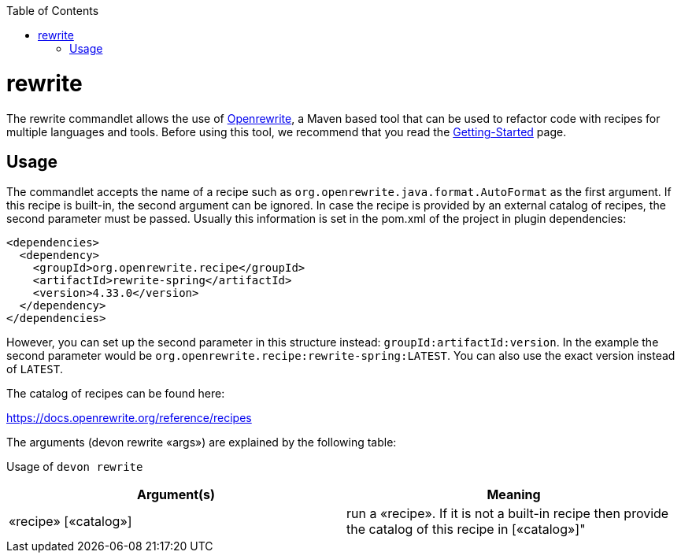 :toc:
toc::[]

= rewrite

The rewrite commandlet allows the use of https://docs.openrewrite.org/[Openrewrite], a Maven based tool that can be used to refactor code with recipes for multiple languages and tools.
Before using this tool, we recommend that you read the https://docs.openrewrite.org/running-recipes/getting-started[Getting-Started] page.

== Usage
The commandlet accepts the name of a recipe such as `org.openrewrite.java.format.AutoFormat` as the first argument.
If this recipe is built-in, the second argument can be ignored.
In case the recipe is provided by an external catalog of recipes, the second parameter must be passed.
Usually this information is set in the pom.xml of the project in plugin dependencies:

```
<dependencies>
  <dependency>
    <groupId>org.openrewrite.recipe</groupId>
    <artifactId>rewrite-spring</artifactId>
    <version>4.33.0</version>
  </dependency>
</dependencies>
```
However, you can set up the second parameter in this structure instead: `groupId:artifactId:version`.
In the example the second parameter would be `org.openrewrite.recipe:rewrite-spring:LATEST`. You can also use the exact version instead of `LATEST`.

The catalog of recipes can be found here:

https://docs.openrewrite.org/reference/recipes

The arguments (devon rewrite «args») are explained by the following table:

Usage of `devon rewrite`
[options="header"]
|=======================
|*Argument(s)*          |*Meaning*
|«recipe» [«catalog»]   |run a «recipe». If it is not a built-in recipe then provide the catalog of this recipe in [«catalog»]"
|=======================
